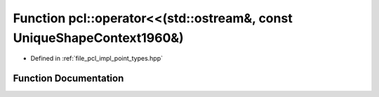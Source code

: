 .. _exhale_function_namespacepcl_1a5d952d1be42065f1810999eccc365ddf:

Function pcl::operator<<(std::ostream&, const UniqueShapeContext1960&)
======================================================================

- Defined in :ref:`file_pcl_impl_point_types.hpp`


Function Documentation
----------------------


.. doxygenfunction:: pcl::operator<<(std::ostream&, const UniqueShapeContext1960&)
